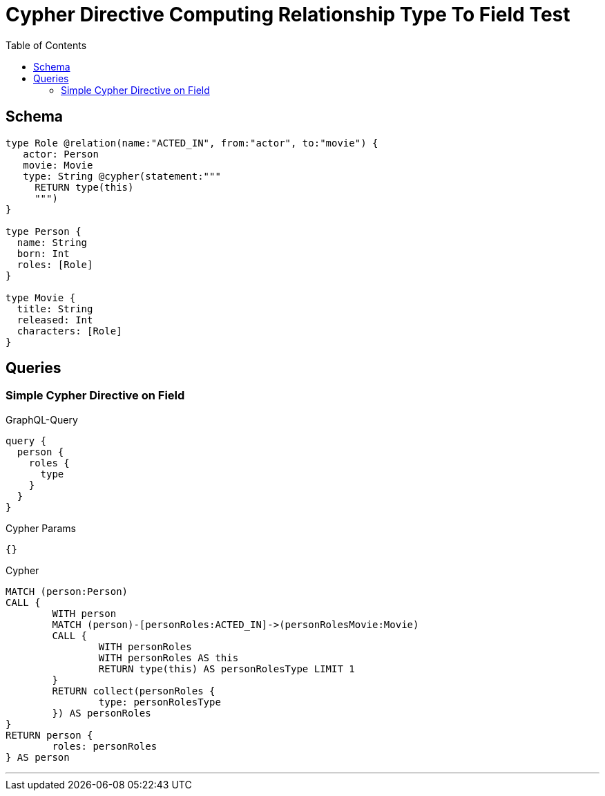 :toc:

= Cypher Directive Computing Relationship Type To Field Test

== Schema

[source,graphql,schema=true]
----
type Role @relation(name:"ACTED_IN", from:"actor", to:"movie") {
   actor: Person
   movie: Movie
   type: String @cypher(statement:"""
     RETURN type(this)
     """)
}

type Person {
  name: String
  born: Int
  roles: [Role]
}

type Movie {
  title: String
  released: Int
  characters: [Role]
}
----

== Queries

=== Simple Cypher Directive on Field

.GraphQL-Query
[source,graphql]
----
query {
  person {
    roles {
      type
    }
  }
}
----

.Cypher Params
[source,json]
----
{}
----

.Cypher
[source,cypher]
----
MATCH (person:Person)
CALL {
	WITH person
	MATCH (person)-[personRoles:ACTED_IN]->(personRolesMovie:Movie)
	CALL {
		WITH personRoles
		WITH personRoles AS this
		RETURN type(this) AS personRolesType LIMIT 1
	}
	RETURN collect(personRoles {
		type: personRolesType
	}) AS personRoles
}
RETURN person {
	roles: personRoles
} AS person
----

'''
